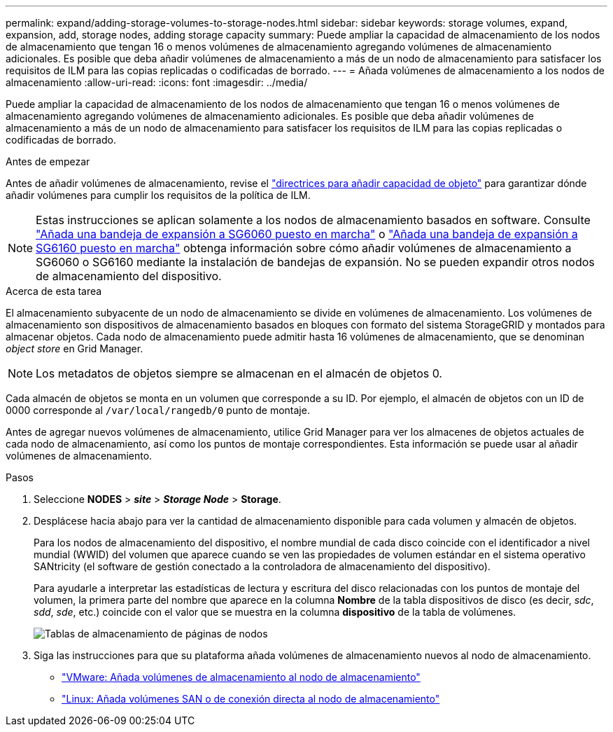 ---
permalink: expand/adding-storage-volumes-to-storage-nodes.html 
sidebar: sidebar 
keywords: storage volumes, expand, expansion, add, storage nodes, adding storage capacity 
summary: Puede ampliar la capacidad de almacenamiento de los nodos de almacenamiento que tengan 16 o menos volúmenes de almacenamiento agregando volúmenes de almacenamiento adicionales. Es posible que deba añadir volúmenes de almacenamiento a más de un nodo de almacenamiento para satisfacer los requisitos de ILM para las copias replicadas o codificadas de borrado. 
---
= Añada volúmenes de almacenamiento a los nodos de almacenamiento
:allow-uri-read: 
:icons: font
:imagesdir: ../media/


[role="lead"]
Puede ampliar la capacidad de almacenamiento de los nodos de almacenamiento que tengan 16 o menos volúmenes de almacenamiento agregando volúmenes de almacenamiento adicionales. Es posible que deba añadir volúmenes de almacenamiento a más de un nodo de almacenamiento para satisfacer los requisitos de ILM para las copias replicadas o codificadas de borrado.

.Antes de empezar
Antes de añadir volúmenes de almacenamiento, revise el link:guidelines-for-adding-object-capacity.html["directrices para añadir capacidad de objeto"] para garantizar dónde añadir volúmenes para cumplir los requisitos de la política de ILM.


NOTE: Estas instrucciones se aplican solamente a los nodos de almacenamiento basados en software. Consulte https://docs.netapp.com/us-en/storagegrid-appliances/sg6000/adding-expansion-shelf-to-deployed-sg6060.html["Añada una bandeja de expansión a SG6060 puesto en marcha"^] o https://docs.netapp.com/us-en/storagegrid-appliances/sg6100/adding-expansion-shelf-to-deployed-sg6160.html["Añada una bandeja de expansión a SG6160 puesto en marcha"^] obtenga información sobre cómo añadir volúmenes de almacenamiento a SG6060 o SG6160 mediante la instalación de bandejas de expansión. No se pueden expandir otros nodos de almacenamiento del dispositivo.

.Acerca de esta tarea
El almacenamiento subyacente de un nodo de almacenamiento se divide en volúmenes de almacenamiento. Los volúmenes de almacenamiento son dispositivos de almacenamiento basados en bloques con formato del sistema StorageGRID y montados para almacenar objetos. Cada nodo de almacenamiento puede admitir hasta 16 volúmenes de almacenamiento, que se denominan _object store_ en Grid Manager.


NOTE: Los metadatos de objetos siempre se almacenan en el almacén de objetos 0.

Cada almacén de objetos se monta en un volumen que corresponde a su ID. Por ejemplo, el almacén de objetos con un ID de 0000 corresponde al `/var/local/rangedb/0` punto de montaje.

Antes de agregar nuevos volúmenes de almacenamiento, utilice Grid Manager para ver los almacenes de objetos actuales de cada nodo de almacenamiento, así como los puntos de montaje correspondientes. Esta información se puede usar al añadir volúmenes de almacenamiento.

.Pasos
. Seleccione *NODES* > *_site_* > *_Storage Node_* > *Storage*.
. Desplácese hacia abajo para ver la cantidad de almacenamiento disponible para cada volumen y almacén de objetos.
+
Para los nodos de almacenamiento del dispositivo, el nombre mundial de cada disco coincide con el identificador a nivel mundial (WWID) del volumen que aparece cuando se ven las propiedades de volumen estándar en el sistema operativo SANtricity (el software de gestión conectado a la controladora de almacenamiento del dispositivo).

+
Para ayudarle a interpretar las estadísticas de lectura y escritura del disco relacionadas con los puntos de montaje del volumen, la primera parte del nombre que aparece en la columna *Nombre* de la tabla dispositivos de disco (es decir, _sdc_, _sdd_, _sde_, etc.) coincide con el valor que se muestra en la columna *dispositivo* de la tabla de volúmenes.

+
image::../media/nodes_page_storage_tables_vol_expansion.png[Tablas de almacenamiento de páginas de nodos]

. Siga las instrucciones para que su plataforma añada volúmenes de almacenamiento nuevos al nodo de almacenamiento.
+
** link:vmware-adding-storage-volumes-to-storage-node.html["VMware: Añada volúmenes de almacenamiento al nodo de almacenamiento"]
** link:linux-adding-direct-attached-or-san-volumes-to-storage-node.html["Linux: Añada volúmenes SAN o de conexión directa al nodo de almacenamiento"]



